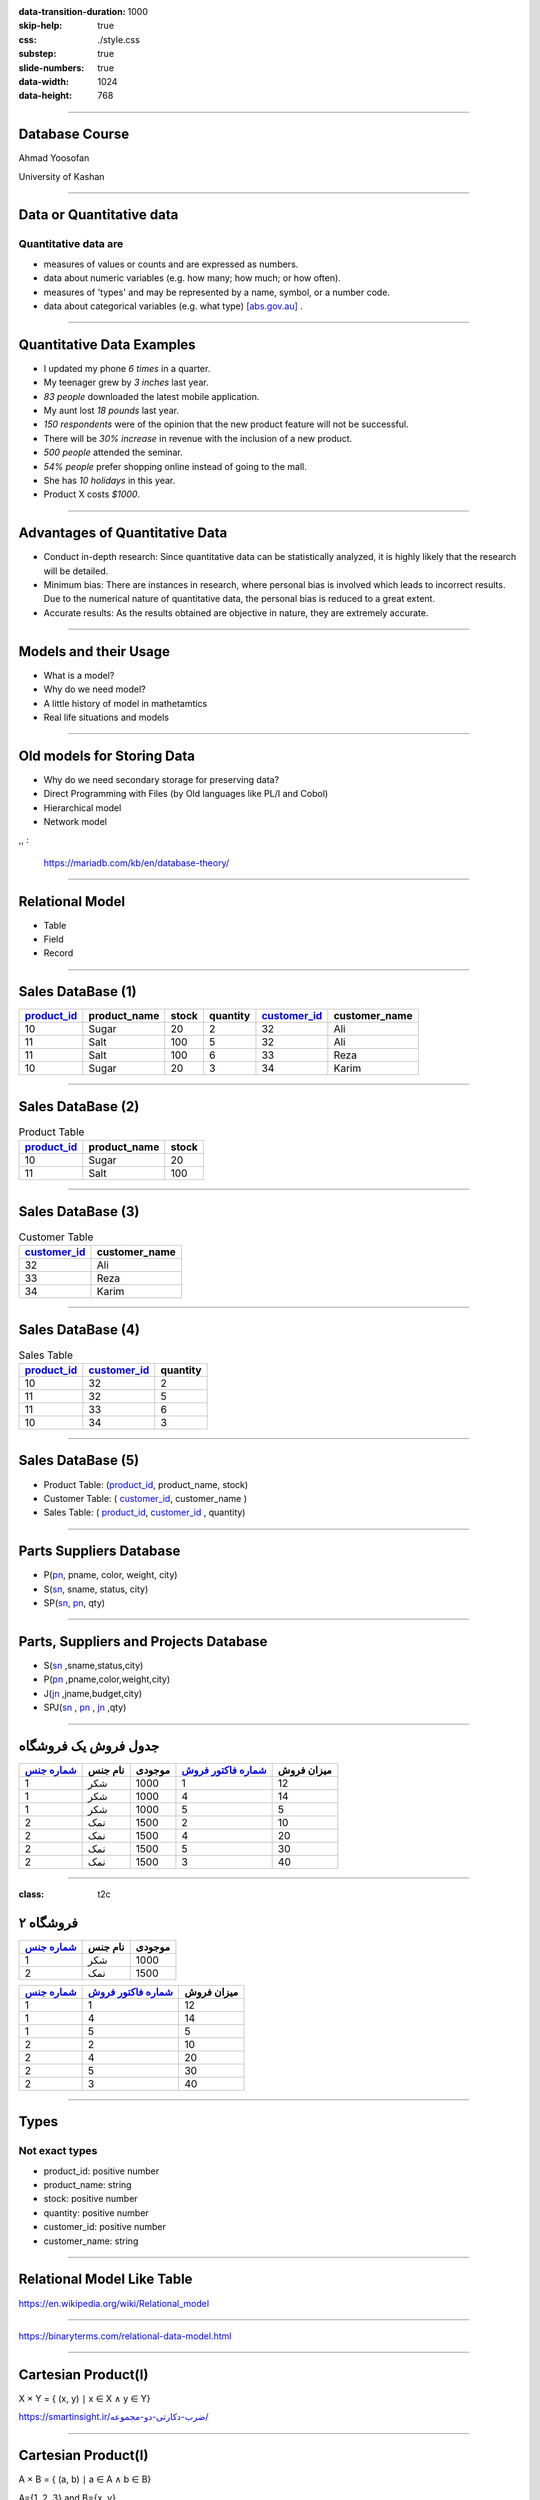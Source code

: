 :data-transition-duration: 1000
:skip-help: true
:css: ./style.css
:substep: true
:slide-numbers: true
:data-width: 1024
:data-height: 768

----

Database Course
==================
Ahmad Yoosofan

University of Kashan

----

Data or Quantitative data
===========================
Quantitative data are
-------------------------

* measures of values or counts and are expressed as numbers.
* data about numeric variables (e.g. how many; how much; or how often).
* measures of 'types' and may be represented by a name, symbol, or a number code.
* data about categorical variables (e.g. what type) [abs.gov.au]_ .

----

Quantitative Data Examples
=============================
*  I updated my phone *6 times* in a quarter.
*  My teenager grew by *3 inches* last year.
*  *83 people* downloaded the latest mobile application.
*  My aunt lost *18 pounds* last year.
*  *150 respondents* were of the opinion that the new product feature will not be successful.
*  There will be *30% increase* in revenue with the inclusion of a new product.
*  *500 people* attended the seminar.
*  *54% people* prefer shopping online instead of going to the mall.
*  She has *10 holidays* in this year.
*  Product X costs *$1000*.

----

Advantages of Quantitative Data
==================================
* Conduct in-depth research: Since quantitative data can be statistically analyzed, it is highly likely that the research will be detailed.
* Minimum bias: There are instances in research, where personal bias is involved which leads to incorrect results. Due to the numerical nature of quantitative data, the personal bias is reduced to a great extent.
* Accurate results: As the results obtained are objective in nature, they are extremely accurate.

----

Models and their Usage
==========================
* What is a model?
* Why do we need model?
* A little history of model in mathetamtics
* Real life situations and models

----

Old models for Storing Data
================================
* Why do we need secondary storage for preserving data?
* Direct Programming with Files (by Old languages like PL/I and Cobol)
* Hierarchical model
* Network model

,, :

  https://mariadb.com/kb/en/database-theory/

----

Relational Model
========================
* Table
* Field
* Record

----

Sales DataBase (1)
===================
..  csv-table::
  :header-rows: 1
  :class: smallerelementwithfullborder

  `product_id`_, product_name, stock, quantity, `customer_id`_, customer_name
  10, Sugar, 20, 2, 32,"Ali"
  11, Salt, 100, 5, 32,"Ali"
  11, Salt, 100, 6, 33,"Reza"
  10, Sugar, 20, 3, 34,"Karim"

----

Sales DataBase (2)
===================
..  csv-table::  Product Table
  :header-rows: 1
  :class: smallerelementwithfullborder

  `product_id`_, product_name, stock
  10, Sugar, 20
  11, Salt, 100

----

Sales DataBase (3)
======================
..  csv-table:: Customer Table
  :header-rows: 1
  :class: smallerelementwithfullborder

  `customer_id`_, customer_name
  32,"Ali"
  33,"Reza"
  34,"Karim"

----

Sales DataBase (4)
===================
..  csv-table:: Sales Table
  :header-rows: 1
  :class: smallerelementwithfullborder

  `product_id`_, `customer_id`_, quantity
  10, 32, 2
  11, 32, 5
  11, 33, 6
  10, 34, 3

----

Sales DataBase (5)
======================
* Product Table:  (`product_id`_, product_name, stock)
* Customer Table: (  `customer_id`_, customer_name )
* Sales Table: ( `product_id`_, `customer_id`_ , quantity)

----

Parts Suppliers Database
===================================
* P(pn_, pname, color, weight, city)
* S(sn_, sname, status, city)
* SP(sn_, pn_, qty)


----

Parts, Suppliers and Projects Database
===============================================
* S(sn_ ,sname,status,city)
* P(pn_ ,pname,color,weight,city)
* J(jn_ ,jname,budget,city)
* SPJ(sn_ , pn_ , jn_ ,qty)

----

جدول فروش یک فروشگاه
===============================

..  csv-table::
  :header: `شماره جنس`_,نام جنس,موجودی,`شماره فاکتور فروش`_,میزان فروش
  :class: smallerelementwithfullborder

  1,شکر,1000,1,12
  1,شکر,1000,4,14
  1,شکر,1000,5,5
  2,نمک,1500,2,10
  2,نمک,1500,4,20
  2,نمک,1500,5,30
  2,نمک,1500,3,40

.. ::

  .. math::

  \begin{matrix}
  1 & 2 & 3\\
  a & b & c
  \end{matrix}

----

:class: t2c

فروشگاه ۲
===============================
..  csv-table::
  :header: `شماره جنس`_,نام جنس,موجودی
  :class: smallerelementwithfullborder

  1,شکر,1000
  2,نمک,1500




..  csv-table::
  :header: `شماره جنس`_,`شماره فاکتور فروش`_,میزان فروش
  :class: smallerelementwithfullborder

  1,1,12
  1,4,14
  1,5,5
  2,2,10
  2,4,20
  2,5,30
  2,3,40


----

Types
===========
Not exact types
--------------------
* product_id: positive number
* product_name: string
* stock: positive number
* quantity: positive number
* customer_id: positive number
* customer_name: string

----

Relational Model Like Table
===============================

.. image:: img/relational_model/Relational_model_concepts.png
    :align: center

https://en.wikipedia.org/wiki/Relational_model

----

.. image:: img/relational_model/Student-Relational-Model-diagram.jpg
    :align: center

.. ::

  * Type or Domain Name
  * Label Name

https://binaryterms.com/relational-data-model.html

----

Cartesian Product(I)
======================
X × Y = { (x, y) ∣ x ∈ X ∧ y ∈ Y}

.. image:: img/relational_model/CartesianProduct.jpg
    :align: center
    :width: 400px
    :height: 260px

`https://smartinsight.ir/ضرب-دکارتی-دو-مجموعه/ <https://smartinsight.ir/ضرب-دکارتی-دو-مجموعه/>`_

.. :

  https://www.sciencedirect.com/topics/computer-science/cartesian-product#:~:text=In%20mathematics%2C%20the%20Cartesian%20Product,%2C%20(2%2C%205)%7D.
  https://en.wikipedia.org/wiki/Cartesian_product


----


Cartesian Product(I)
======================

.. :

    .. math::

      A \times B = \left\{ {\left( {a,b} \right) \mid a \in A \text{ and } b \in B} \right\}.

A × B = { (a, b) ∣ a ∈ A ∧ b ∈ B}

A={1, 2, 3} and B={x, y}

.. image:: img/relational_model/cartesianproduct1.svg
    :align: center
    :width: 300px
    :height: 200px

A × B = {(1, x), (1, y), (2, x), (2, y), (3, x), (3, y)}

B × A = {(x, 1), (x, 2), (x, 3), (y, 1), (y, 2), (y, 3)

A × B ≠ B × A

https://math24.net/cartesian-product-sets.html

.. :

  https://www.math-only-math.com/Cartesian-Product-of-Two-Sets.html
  https://www.britannica.com/science/set-theory/Equivalent-sets
  https://math.libretexts.org/Bookshelves/Combinatorics_and_Discrete_Mathematics/A_Spiral_Workbook_for_Discrete_Mathematics_(Kwong)/04%3A_Sets/4.04%3A_Cartesian_Products
  https://math.libretexts.org/Bookshelves/Mathematical_Logic_and_Proof/Book%3A_Mathematical_Reasoning__Writing_and_Proof_(Sundstrom)/5%3A_Set_Theory/5.4%3A_Cartesian_Products

----

Set of Tuples (1)
===================

.. code:: python

  {
    ( a11, a12, a13, ... , a1n ) , # Tuple 1
    ( a21, a22, a23, ... , a2n ) , # Tuple 2
           ....
    ( am1, am2, am3, ... , amn )   # Tuple m
  }

* Domain of ({a11, a21, `...` , am1}) = S1
* Domain of ({a12, a22, `...` , am2}) = S2
* `...`
* Domain of ({a1n, a2n, `...` , amn}) = Sn

R1 ⊆ S1 * S2 * `...` * Sn

* {a11, a21, `...` , am1} ⊆ S1
* {a12, a22, `...` , am2} ⊆ S2
* `...`  ⊆ Si
* {a1n, a2n, `...` , amn} ⊆ Sn

.. :

  https://www.toppr.com/guides/+maths/relations-and-functions/cartesian-product-sets/
  https://en.wikipedia.org/wiki/Cartesian_product

----

Set of Tuples (2)
===================

.. code:: python

  {
    { a11 : Label_1 , a12 : Label_2 , a13 : Label_3 , ... , a1n : Label_n } , # Tuple 1
    { a21 : Label_1 , a22 : Label_2 , a23 : Label_3 , ... , a2n : Label_n } , # Tuple 2
           ....
    { am1 : Label_1 , am2 : Label_2 , am3 : Label_3 , ... , amn : Label_n } , # Tuple m
  }

----

Set of Tuples (3)
===================
.. code:: python

  {
    { a21 : Label_1 , a22 : Label_2 , a23 : Label_3 , ... , a2n : Label_n } , # Tuple 2
    { a11 : Label_1 , a12 : Label_2 , a13 : Label_3 , ... , a1n : Label_n } , # Tuple 1
           ....
    { am1n : Label_1 , am2n : Label_2 , am3n : Label_3 , ... , amn : Label_n } , # Tuple m
  }

----

Set of Tuples (4)
===================
.. code:: python

  {
    { a21 : Label_1 , a22 : Label_2 , a23 : Label_3 , ... , a2n : Label_n } , # Tuple 2
    { a12 : Label_2 , a13 : Label_3 , a11 : Label_1 ,  ... , a1n : Label_n } , # Tuple 1
           ....
    { am1 : Label_1 , am2 : Label_2 , am3 : Label_3 , ... , amn : Label_n } , # Tuple m
  }

----

Relational Algebra
=========================
http://yoosofan.github.io/webrel/index.html

http://yoosofan.github.io/webrel/help/help.html

* Schema
* Table Schema
* Database Schema

----

.. code:: sql

  p;
  ------

  s minus s ;

  ------

  RELATION {
    TUPLE{
      PN PN("s4"), SNAME SNAME("Clark"),
      STATUS STATUS(20), CITY CITY("London")
    }
  };

  ------

  p
  minus
  RELATION {
    TUPLE{
      PN("p1"), PNAME("Nut"),
      COLOR("Red"), WEIGHT(12), CITY("London")
    }
  };


----

.. code:: sql

  p
  union
  RELATION {
    TUPLE{
      PN("p7"), PNAME("Bult2"),
      COLOR("White"), WEIGHT(15), CITY("Kashan")
    },
    TUPLE{
      PN("p8"), PNAME("Clark"),
      COLOR("Red"), WEIGHT(20), CITY("London")
    }
  };

----

.. code:: sql

  RELATION {
    TUPLE{
      SN SN("s7"), SNAME SNAME("Clark"),
      STATUS STATUS(20), CITY CITY("London")
    },

    TUPLE{
      SN SN ("s8"), SNAME SNAME("John"),
      STATUS STATUS(25), CITY CITY("Shiraz")
    }
  };

  ------

  RELATION {
    TUPLE{
      SN("s4"), SNAME("Clark"),
      STATUS(20), CITY("London")
    },
    TUPLE{
      SN("s4"), SNAME("Clark"),
      STATUS(20), CITY("London")
    }
  };

----

.. code:: sql

  RELATION {
    TUPLE{SN SN("s4"), SNAME SNAME("Clark"), STATUS STATUS(20), CITY CITY("London")},
    TUPLE{SN SN ("s5"), SNAME SNAME("Adam"), STATUS STATUS(40), CITY CITY("London")}
    }
  union
  RELATION {
      TUPLE{SN SN("s6"), SNAME SNAME("Clark"), STATUS STATUS(20), CITY CITY("London")},
      TUPLE{SN SN ("s7"), SNAME SNAME("Adam"), STATUS STATUS(40), CITY CITY("London")
      }
  };

----

Assignment
==============
.. code:: sql

  a := s
      union
        RELATION{
          TUPLE{SN("s16"), SNAME("Clark"), STATUS(20), CITY("London")},
          TUPLE{SN("s17"), SNAME("Adam"), STATUS(40), CITY("London")}
        };

.. csv-table:
  :header-rows: 1
  :class: substep  smallerelementwithfullborder

  SN,SNAME,STATUS,CITY
  S1,Smith,20,London
  S2,Jones,10,Paris
  S3,Blake,30,Paris
  S4,Clark,20,London
  S5,Adams,30,Athens

.. csv-table::
  :header-rows: 1
  :class: substep  smallerelementwithfullborder

  SN,SNAME,STATUS,CITY
  S1,Smith,20,London
  S2,Jones,10,Paris
  S3,Blake,30,Paris
  S4,Clark,20,London
  S5,Adams,30,Athens
  s16,Clark,20,London
  s17,Adam,40,London

----

:class: t2c

Projection
================
.. code:: sql

  s{city};

.. code:: sql

  a minus s ;

.. csv-table::
  :header-rows: 1
  :class: smallerelementwithfullborder

  CITY
  London
  Paris
  Athens

.. csv-table::
  :header-rows: 1
  :class: smallerelementwithfullborder

  SN,SNAME,STATUS,CITY
  s16,Clark,20,London
  s17,Adam,40,London

.. code:: sql

  p{city} minus s{city};

.. code:: sql

  p{city, pname};

.. csv-table::
  :header-rows: 1
  :class: smallerelementwithfullborder

  CITY
  Oslo

.. csv-table::
  :header-rows: 1
  :class: smallerelementwithfullborder

  CITY,PNAME
  London,Nut
  Paris,Bolt
  Oslo,Screw
  london,Screw
  Paris,Cam
  London,Cog

----

:class: t2c

.. class:: rtl-h1

    شهرهایی را بیابید که هم عرضه کننده و هم قطعه در آنها هست.

.. container:: substep

    .. code:: sql
        :class: substep

        s{city} minus (s{city} minus p{city});

    .. code:: sql
        :class: substep

        p{city} minus (p{city} minus s{city});

    .. code:: sql
        :class: substep

        s{city} intersect p{city};

.. csv-table::
  :header-rows: 1
  :class: smallerelementwithfullborder substep

  CITY
  London
  Paris

----

.. class:: rtl-h1

    شهرهای عرضه کنندگانی را بیابید که در آن شهرها قطعه‌ای نیست.

.. code:: sql
    :class: substep

    s{city} minus p{city};

.. csv-table::
  :header-rows: 1
  :class: substep smallerelementwithfullborder

  CITY
  Athens

----

.. class:: rtl-h1

    شهرهایی را بیابید که یا عرضه کننده یا قطعه یا هر دو در آنهاست.

.. code:: sql
    :class: substep

    s{city} union p{city};

----

.. class:: rtl-h1

شهرهایی را بیابید که یا عرضه کننده یا قطعه در آنها باشد ولی هم قطعه و هم عرضه کننده در آن شهرها نباشد

.. code:: sql
    :class: substep

    (s{city} union p{city}) minus (s{city} intersect p{city});

.. code:: sql
    :class: substep

    (s{city} minus p{city}) union (p{city} minus s{city});


.. csv-table::
  :header-rows: 1
  :class: smallerelementwithfullborder substep

  CITY
  Athens
  Oslo


----

Condition
================
.. code:: sql

  p where city = "Paris";

.. csv-table::
  :header-rows: 1
  :class: smallerelementwithfullborder substep

  PN,PNAME,COLOR,WEIGHT,CITY
  P2,Bolt,Green,17,Paris
  P5,Cam,Blue,12,Paris

----

.. class:: rtl-h1

    نام عرضه کنندگان با وضعیت بیشتر از ۴۰ را بیابید.

.. code:: sql
    :class: substep

    s where status > 40;

.. code:: sql
    :class: substep

    (s where status > 40){sname};

----

.. class:: rtl-h1

    نام عرضه کنندگانی را بیابید که وضعیت آنها(status) بیشتر از ۲۵ است.

.. code:: sql
    :class: substep

    (s where status > 25){sname};


.. class:: substep

    Where

.. csv-table::
  :header-rows: 1
  :class: smallerelementwithfullborder substep

  SN,SNAME,STATUS,CITY
  S3,Blake,30,Paris
  S5,Adams,30,Athens

.. class:: substep

    Project

.. csv-table::
  :header-rows: 1
  :class: smallerelementwithfullborder substep

  SNAME
  Blake
  Adams

----

:data-rotate: 90

Get part names of P2
============================
.. class:: rtl-h1

    نام قطعهٔ با شمارهٔ P2 را بیابید.

.. code:: sql
    :class: substep

    (P where pn = "P2") {pname};

----

.. class:: rtl-h1

    نام شهرهایی را بیابید که یا قطعه‌ای با وزن بیشتر از 13 در آنها هست یا عرضه‌کننده‌ای با وضعیت بیشتر از ۳۴ در آنها هست.

.. code:: sql
    :class: substep

    (p where weight > 13){city} union (s where status > 34){city};

.. csv-table::
  :header-rows: 1
  :class: smallerelementwithfullborder substep

  CITY
  Paris
  Oslo
  london

----

.. class:: rtl-h1

    نام شهرهایی را بیابید که یا قطعه‌ای با وزن بیشتر از ۲۴ در آنها هست یا عرضه‌کننده‌ای با وضعیت بیشتر از ۲۱ در آنها هست.

.. code:: sql
    :class: substep

    (p where weight > 24){city} union (s where status > 21){city};

.. csv-table::
  :header-rows: 1
  :class: smallerelementwithfullborder substep


  CITY
  Paris
  Athens


----

.. class:: rtl-h1

زوج شمارهٔ عرضه‌کنندگان و شمارهٔ قطعاتی را بیابید که آن عرضه کنندگان آن قطعات را عرضه کرده باشند.


- .. code:: sql
      :class: substep

      sp{sn , pn};


----

:class: t2c

Times
===========
.. code:: sql

  p{city} times s{status};

  p{pname, weight} times s{sname} ;

  p{pn} times s{sn} ;

  p{city} times s{city} -- wrong

  p{pn, pname, color}
  times
  s{sn, sname, status};


.. csv-table::
  :header-rows: 1
  :class: smallerelementwithfullborder substep

    CITY,STATUS
    London,20
    London,10
    London,30
    Paris,20
    Paris,10
    Paris,30
    Oslo,20
    Oslo,10
    Oslo,30

----

.. class:: rtl-h1

زوج شمارهٔ عرضه‌کنندگان و قطعاتی را بیابید که آن عرضه کنندگان آن قطعات را عرضه نکرده باشند.

  .. list-table::
      :class: substep

      * - .. csv-table::
            :header-rows: 1
            :class: smallerelementwithfullborder

            PN,SN
            P1,S3
            P1,S4
            P1,S5
            P2,S5
            P3,S2
            P3,S3


        - ``.``

        - .. csv-table::
            :header-rows: 1
            :class: smallerelementwithfullborder

            PN,SN
            P3,S4
            P3,S5
            P4,S2
            P4,S3
            P4,S5
            P5,S2

        - ``.``

        - .. csv-table::
            :header-rows: 1
            :class: smallerelementwithfullborder

            PN,SN
            P5,S3
            P5,S5
            P6,S2
            P6,S3
            P6,S4
            P6,S5

        - ``.``

        - .. code:: sql
              :class: substep

              (p{pn} times s{sn})
              minus
              sp{sn,pn};


----

Rename
===========
.. class:: rtl-h1

  تغییر نام

.. code::
    :class: substep

    S rename SN as SN1;


.. csv-table::
  :header-rows: 1
  :class: substep  smallerelementwithfullborder

    SN1,SNAME,STATUS,CITY
    S1,Smith,20,London
    S2,Jones,10,Paris
    S3,Blake,30,Paris
    S4,Clark,20,London
    S5,Adams,30,Athens

----

:class: t2c

.. class:: rtl-h1

قطعه‌های عرضه شده را بیابید

.. container:: code1

    .. code:: sql
        :class: substep

        p times sp;
        -- wrong

    .. code:: sql
        :class: substep

        p
        times
        (sp rename pn as sppn)
        -- need another step

    .. code:: sql
        :class: substep

        (
          p
          times
          (sp rename pn as sppn)

        ) where pn = sppn;


    .. code:: sql
        :class: substep

        (
          (
            p
            times
            (sp rename pn as sppn)
          ) where pn = sppn
        ) {pn, pname, weight, color, city};

.. csv-table::
  :header-rows: 1
  :class: substep  smallerelementwithfullborder

  "COLOR","PNAME","PN","WEIGHT","CITY"
  "Red","Nut","P1",12,"London"
  "Green","Bolt","P2",17,"Paris"
  "Blue","Screw","P3",17,"Oslo"
  "Red","Screw","P4",14,"london"
  "Blue","Cam","P5",12,"Paris"
  "Red","Cog","P6",19,"London"

----

:class: t2c

.. class:: rtl-h1

نام قطعه‌های عرضه شده را بیابید

.. container::

    .. code:: sql
        :class: substep

         p
         times
         (sp rename pn as sppn)


    .. code:: sql
        :class: substep

        (
          p
          times
          (sp rename pn as sppn)
         ) where pn = sppn

    .. code:: sql
        :class: substep

        (
          (
            p
            times
            (sp rename pn as sppn)
          ) where pn = sppn
        ) {pname}


.. csv-table::
  :header-rows: 1
  :class: substep  smallerelementwithfullborder

    PNAME
    Nut
    Bolt
    Screw
    Cam
    Cog


----

:class: t2c

.. class:: rtl-h1

    زوج شهرهای عرضه‌کنندگان و شهرهای قطعات را بیابید.

.. container::

  .. code:: sql
      :class: substep

        s times  p;

  .. code:: sql
      :class: substep

        s{city} times  p{city};

  .. code:: sql
      :class: substep

        ( s rename city as scity ){scity}
        times
        p{city};

.. csv-table::
  :header-rows: 1
  :class: substep  smallerelementwithfullborder

    scity,CITY
    London,London
    London,Paris
    London,Oslo
    Paris,London
    Paris,Paris
    Paris,Oslo
    Athens,London
    Athens,Paris
    Athens,Oslo

----

:class: t2c

.. class:: rtl-h1

    زوج شهرهای عرضه‌کنندگان و شهرهای قطعات غیرهمشهری را بیابید.

.. container::

  .. code:: sql
      :class: substep

        ( s rename city as scity ){scity}
        times
        p{city};

  .. code:: sql
      :class: substep

        (
          ( s rename city as scity ){scity}
          times
          p{city}
        ) where scity <> city;

.. csv-table::
  :header-rows: 1
  :class: substep  smallerelementwithfullborder

    scity, city
    London,Paris
    London,Oslo
    Paris,London
    Paris,Oslo
    Athens,London
    Athens,Paris
    Athens,Oslo

----

:class: t2c

.. class:: rtl-h1

  زوج نام عرضه‌کنندگان و نام قطعاتی را بیابید که آن عرضه کننده آن قطعه را عرضه نکرده باشد (I)

.. code:: sql
  :class: substep

  (p{pn} times s{sn})
  minus
  sp{sn,pn};

.. code:: sql
  :class: substep

  ( (p{pn} times s{sn})  minus  sp{sn,pn} )
  times
  (s{sn, sname} rename sn as ssn)

  ;

.. code:: sql
  :class: substep

  ( (p{pn} times s{sn})  minus  sp{sn,pn} )
  times
  (s{sn, sname} rename sn as ssn)
  times
  (p{pn, pname} rename pn as ppn)
  ;

.. code:: sql
  :class: substep

  (
    (
      ( (p{pn} times s{sn})  minus  sp{sn,pn} )
      times
      (s{sn, sname} rename sn as ssn)
    ) where sn = ssn
  )
  times
  (p{pn, pname} rename pn as ppn)
  ;

----

:class: t2c

.. class:: rtl-h1

  زوج نام عرضه‌کنندگان و نام قطعاتی را بیابید که آن عرضه کننده آن قطعه را عرضه نکرده باشد (II)

.. code:: sql
  :class: substep

  (
    (
      (
        ( (p{pn} times s{sn})  minus  sp{sn,pn} )
        times
        (s{sn, sname} rename sn as ssn)
      ) where sn = ssn
    )
    times
      (p{pn, pname} rename pn as ppn)
  ) where pn = ppn
  ;

.. code:: sql
  :class: substep

  (
    (
      ( (p{pn} times s{sn})  minus  sp{sn,pn} )
      times
      (s{sn, sname} rename sn as ssn)
      times
      (p{pn, pname} rename pn as ppn)
    ) where pn = ppn and sn = ssn
  )
  {sname, pname}
  ;

----

.. class:: rtl-h1

  زوج نام عرضه‌کنندگان و نام قطعاتی را بیابید که آن عرضه کننده آن قطعه را عرضه نکرده باشد(III)

.. code:: sql
  :number-lines:

  (
    (
      ( (p{pn} times s{sn})  minus  sp{sn,pn} )
      times
      (s{sn, sname} rename sn as ssn)
      times
      (p{pn, pname} rename pn as ppn)
    ) where pn = ppn and sn = ssn
  )
  {sname, pname}
  ;


.. code:: sql
  :number-lines:

  A := p{pn, pname} times s{sn, sname};
  B := (sp{sn, pn} times (s{sn, sname} rename sn as ssn1) where sn = ssn1;
  C := (B times (p{pn, pname} rename pn as pn1) where pn = pn1;
  A minus (C{sn, sname, pn, pname})

----

:class: t2c

.. class:: rtl-h1

  زوج نام عرضه‌کنندگان و نام قطعاتی را بیابید که آن عرضه کننده آن قطعه را عرضه نکرده باشد (IV)


.. code:: sql
  :number-lines:

  A := p{pn, pname} times s{sn, sname};
  B := (
          sp{sn, pn}
          times
          (
            s{sn, sname} rename sn as ssn1
          ) where sn = ssn1
        )
      ;
  C := (
          B
          times
          (
            p{pn, pname} rename pn as pn1
          ) where pn = pn1
        );
  A minus (C{sn, sname, pn, pname})

----

:class: t2c

.. :

  Get supplier names who supply any part
  ====================================================

.. class:: rtl-h1

نام عرضه کنندگانی را بیابید که قطعه‌ای عرضه کرده باشند.

.. container::

  .. code:: sql
      :class: substep

      s times sp

  .. code:: sql
      :class: substep

      (s rename sn as sn1) times sp

  .. code:: sql
      :class: substep

      ((s rename sn as sn1) times sp) where sn1=sn;

  .. code:: sql
      :class: substep

      (((s rename sn as sn1) times sp) where sn1=sn){sname};

.. csv-table::
  :header-rows: 1
  :class: substep  smallerelementwithfullborder

    sname
    Smith
    Jones
    Blake
    Clark

.. :

    ----

    :class: t2c

    .. class:: rtl-h1

    زوج شهر عرضه‌کننده و شهر قطعه‌هایی را بیابید که  آن عرضه‌کنندگان آن قطعات را عرضه کرده باشند.

    .. code:: sql

      (
        (
          (s rename city as scity)
          times
          (sp  rename sn as  spsn)
        ) where  sn = spsn
      )


----

:class: t2c

.. class:: rtl-h1

  نام عرضه کنندگانی را بیابید که عرضه‌ای(qty) بیشتر از ۳۰۰ داشته باشند.

.. code:: sql
  :class: substep

  s
  times
  sp

.. code:: sql
  :class: substep

      (s rename sn as sn1)
      times
      sp

.. code:: sql
  :class: substep

  (s rename sn as sn1)
  times
  (sp where qty > 300)

.. code:: sql
  :class: substep

  (
    (s rename sn as sn1)
    times
    (sp where qty > 300)
  ) where sn1 = sn

.. code:: sql
  :class: substep

  (
    (
      (s rename sn as sn1)
      times
      (sp where qty > 300)
    ) where sn1 = sn
  ) {sname};

.. code:: sql
  :class: substep

  (
    (
      (s rename sn as sn1)
      times
      sp
    ) where sn1 = sn and qty > 300
  ) {sname};

----

:class: t2c

.. :

    Get supplier names for suppliers that supply part P4
    ==============================================================


.. class:: rtl-h1

  نام عرضه کنندگانی را بیابید که قطعهٔ P4 را عرضه کرده باشد

.. code:: sql
    :class: substep

    (
      (
        (S rename sn as sn1)
        times
        (sp where pn = "P4")
      ) where sn1=sn
    ){sname};


.. csv-table::
  :header-rows: 1
  :class: substep  smallerelementwithfullborder

    sname
    Smith
    Clark

----

:class: t2c

.. :

    Get supplier city for suppliers that supply Red parts(I)
    ==========================================================

.. class:: rtl-h1

  شهر عرضه کنندگانی را بیابید که قطعهٔ قرمزی را عرضه کرده باشند(I).

.. class:: rtl-h1 substep

  شهر عرضه‌کنندگانی را بیابید که دست کم یک عرضه‌کننده در آن شهر دست‌کم یک قطعهٔ قرمز را عرضه کرده باشد

.. code:: sql
  :class: substep

  (s rename sn as sn1)
  times
  sp

.. code:: sql
  :class: substep

  (
    (s rename sn as sn1)
    times
    sp
  ) where sn1 = sn

.. code:: sql
  :class: substep

  (
    (
      (s rename sn as sn1)
      times
      sp
    ) where sn1 = sn
  )
  times
  (p rename pn as pn1)

.. code:: sql
  :class: substep

  (
    (
      (s rename sn as sn1)
      times
      sp
    ) where sn1 = sn
  )
  times
  ( (p rename pn as pn1) where color = "Red")

----

:class: t2c

.. :

  Get supplier city for suppliers who supply Red parts(II)
  ==========================================================

.. class:: rtl-h1

شهر عرضه کنندگانی را بیابید که قطعهٔ قرمزی را عرضه کرده باشند(II).

.. code:: sql
  :class: substep
  :number-lines:

  (
    (
      (s rename sn as sn1)
      times
      sp
    ) where sn1 = sn
  )
  times
  (
    (
      (p rename pn as pn1)
      where color = "Red"
    ){pn1}
  )

.. code:: sql
  :class: substep
  :number-lines:

  (
    (
      (
        (
          (s rename sn as sn1)
          times
          sp
        ) where sn1 = sn
      )
      times
      (
        (
          (p rename pn as pn1)
          where color = "Red"
        ){pn1}
      ) where pn1 = pn
    )
  ){city}
  ;


.. :

  ( ( s rename sn as sn1) rename city as city1)

----

:class: t2c

.. :

  Get supplier city for suppliers who supply Red parts(III)
  ==========================================================

.. class:: rtl-h1

    شهر عرضه کنندگانی را بیابید که قطعهٔ قرمزی را عرضه کرده باشند(III).

.. code:: sql
    :class: substep

    (
      (
        (
          (
            (
              (s rename sn as sn1)
              times
              sp
            ) where sn1=sn
          ){pn, city}
        )
        times
        (
          (
            (
              (p where color = "Red")
            ){pn}
        )
          ) rename pn as pn1
      ) where pn1=pn
    ){city};


.. csv-table::
  :header-rows: 1
  :class: substep  smallerelementwithfullborder

    CITY
    London
    Paris

----

:class: t2c

.. class:: rtl-h1

  شهر عرضه کنندگانی را بیابید که قطعهٔ قرمزی با وزن بیشتر از ۱۳ را عرضه کرده باشند.

.. code:: sql
  :class: substep
  :number-lines:

  (
    (
      (
        (
          (
            (s rename sn as sn1)
            times
            sp
          ) where sn=sn1
        ){pn, city}
      )
      times
      (
        (
          (
            (p where color = "Red")
            where weight > 13
          ){pn}
        ) rename pn as pn1
      )
    ) where pn1=pn
  ){city};

.. code:: sql
  :class: substep
  :number-lines:

  (
    (
      (
        (
          (s rename sn as sn1)
          times
          (sp rename pn as pn1)
        ) where sn1=sn
      ){pn1, city}
      times
      (
        (
          (p where color = "Red")
          where weight > 13
        ){pn}
      )
    ) where pn1=pn
  ){city};

----

.. class:: rtl-h1

    شهر عرضه کنندگانی را بیابید که در شهر آنها قطعه‌ای نیز وجود داشته باشد.

.. code:: sql
    :class: substep

    s{city} intersect p{city};

----

:class: t2c

.. class:: rtl-h1

    نام عرضه کنندگانی را بیابید که در شهر آنها قطعه‌ای وجود ندارد.

.. code:: sql
  :class: substep

  s{city} minus p{city};

.. code:: sql
  :class: substep

  (s{city} minus p{city})
  times
  (s rename city as scity)

.. code:: sql
  :class: substep

  (
    (s{city} minus p{city})
    times
    (s rename city as scity)
  ) where city = scity

.. code:: sql
  :class: substep
  :number-lines:

  (
   (
      (s{city} minus p{city})
      times
      (s rename city as scity)
    ) where city = scity
  ){sname};

.. csv-table::
  :header-rows: 1
  :class: substep  smallerelementwithfullborder

  SNAME
  Adams


----

:class: t2c

.. class:: rtl-h1

    نام قطعه‌های عرضه شده را بیابید.

.. code:: sql
    :class: substep
    :number-lines:

    (
      (
        p{pn, pname}
        times
        (sp rename pn as pn1)
      ) where pn1 = pn
    ) {pname};

.. csv-table::
  :header-rows: 1
  :class: substep  smallerelementwithfullborder

    PNAME
    Nut
    Bolt
    Screw
    Cam
    Cog


----

:class: t2c

.. class:: rtl-h1

    شهر قطعه‌های عرضه شده با وزن بیشتر از ۱۵ را بیابید.

.. code:: sql
    :class: substep
    :number-lines:

    (
      (
        (p where weight > 15)
        times
        (sp rename pn as pn1)
      ) where pn1 = pn
    ){city};


.. csv-table::
  :header-rows: 1
  :class: substep  smallerelementwithfullborder


   CITY
   Paris
   Oslo
   London


----

:class: t2c

.. class:: rtl-h1

    نام عرضه کنندگانی را بیابید که قطعه‌ای از شهر پاریس عرضه کرده باشند.

.. code:: sql
    :class: substep

    (
      (
        (
          (
            (
              s{sn, sname}
              times
              (sp rename sn as sn1)
            ) where sn1 = sn
          )
          times
          (p rename pn as pn1)
        ) where pn1 = pn
      ) where city = "Paris"
    ){sname} ;

.. csv-table::
  :header-rows: 1
  :class: substep  smallerelementwithfullborder

   SNAME
   Smith
   Jones
   Blake
   Clark

----

:class: t2c

.. class:: rtl-h1

  نام عرضه‌کنندگانی را بیابید که هیچ قطعه‌ای عرضه نکرده‌اند.

.. code:: sql
  :class: substep

  s{sn}  minus  sp{sn} ;

.. code:: sql
  :class: substep

  ( s{sn}  minus  sp{sn} )
  times s ; -- wrong

.. code:: sql
  :class: substep

  ( s{sn}  minus  sp{sn} )
  times
  (s rename sn as ssn) ;

.. code:: sql
  :class: substep

  (
    ( s{sn}  minus  sp{sn} )
    times
    (s rename sn as ssn)
  ) where sn = ssn;


.. code:: sql
  :class: substep

  (
    (
      (s{sn}  minus  sp{sn})
      times
      (s rename sn as ssn)
    ) where sn = ssn
  ){sname}
  ;

.. code:: sql
  :class: substep

  s{sname} minus
  (
    (
      s times
      (sp rename sn as sn1)
    ) where sn = sn1
  ){sname}

----

:class: t2c

Join پیوند
====================
.. code:: sql

  ( p times (sp rename pn as sppn) ) where sppn = pn

.. code:: sql

  (
    p
    times
    (sp rename pn as sppn)
  ) where sppn = pn


.. code:: sql
  :class: substep

  p join sp

.. class:: substep

* Join does not have order
* It will apply equals for each shared attributes
* It will apply times for two relations without shared attribute

----

:class: t2c

.. class:: rtl-h1

    نام قطعه‌های عرضه شده را بیابید.

.. code:: sql

    (
      (
        p
        times
        (sp rename pn as sppn)
      ) where sppn = pn
    ){pname};


.. code:: sql

    (p join sp){pname}

----

:class: t2c

.. class:: rtl-h1

    نام قطعه‌های قرمز عرضه شده را بیابید.

.. code:: sql

    (
      (
        (p where color="Red")
        times
        (sp rename pn as sppn)
      ) where sppn = pn
    ){pname};


.. code:: sql

    (
      (p where color = "Red")
      join
      sp
    ){pname}


----

:class: t2c

.. class:: rtl-h1

    شهر قطعه‌های عرضه شده با وزن بیشتر از ۱۵ را بیابید.

.. code:: sql
    :class: substep

    (
      (p where weight > 15)
      join
      sp
    ){city};


.. csv-table::
  :header-rows: 1
  :class: substep  smallerelementwithfullborder


   CITY
   Paris
   Oslo
   London


----

:class: t2c

.. class:: rtl-h1

    نام عرضه کنندگانی را بیابید که در شهر آنها قطعه‌ای وجود ندارد.

.. code:: sql
  :class: substep

  s{city} minus p{city};

.. code:: sql
  :class: substep

  (s{city} minus p{city})
  join
  s

.. code:: sql
  :class: substep

  (
    (s{city} minus p{city})
    join
    s
  ){sname};

.. code:: sql
  :class: substep

  s{sname}
  minus
  ((s join p){sname});


.. csv-table::
  :header-rows: 1
  :class: substep  smallerelementwithfullborder

  SNAME
  Adams


----

:class: t2c


.. class:: rtl-h1

    نام عرضه کنندگانی را بیابید که قطعه‌ای را از شهر پاریس عرضه کرده باشند.

.. class:: rtl-h2

    نام عرضه کنندگانی را بیابید که دست‌کم یکی از قطعه‌هایی که عرضه کرده‌اند در شهر پاریس باشد.

.. container::

  .. code:: sql
      :class: substep

      ( (s{sn, sname} join sp) join p) where city = "Paris"){sname} ;

  .. code:: sql
      :class: substep

      (
        (
          (s{sn, sname} join sp)
          join
          p
        ) where city = "Paris"
      ){sname} ;

.. csv-table::
  :header-rows: 1
  :class: substep  smallerelementwithfullborder

    SNAME
    Smith
    Jones
    Blake
    Clark

.. code:: sql
    :class: substep

    (            --- راه حل نادرست
      (
       (s join sp)
       join p
      ) where city = "Paris"
    ){sname} ;

.. code:: sql
    :class: substep

      (  -- راه حل درست
      ( (s join sp){pn, sname}
       join p
      ) where city = "Paris"
    ){sname} ;


.. code:: sql
    :class: substep

      (    -- راه حل نادرست
       (p{city} where city='Paris') join s
    ){sname} ;

----

:class: t2c

.. class:: rtl-h1

    نام عرضه کنندگانی را بیابید که قطعه‌ای را در شهر خودشان عرضه کرده باشند.

.. code:: sql
  :class: substep

  (
    (s join sp) join p
  ){sname} ;

.. csv-table::
  :header-rows: 1
  :class: substep  smallerelementwithfullborder

  SNAME
  Smith
  Jones
  Blake
  Clark

.. code:: sql
  :class: substep

  --      نادرست۱
  (
    (s join sp)
    join
    (p{city})
  ){sname} ;

.. code:: sql
  :class: substep

  --      نادرست۲
  (
    (s join sp)
    join
    p{city}
  ){sname} ;

.. code:: sql
  :class: substep

  --      نادرست۳
  (s join sp join p{city}){sname} ;

.. code:: sql
  :class: substep

  --      نادرست۴

  ((s join sp{sn})join p){sname};

.. code:: sql
  :class: substep

  --      نادرست۵
  ((sp join s){sn, sname} join p){sname};

.. code:: sql
  :class: substep

  --      نادرست۶
  ((sp join s){sn, sname, city) join p){sname};

.. code:: sql
  :class: substep

  --      نادرست۷
  (((s join sp ){city}) join p){sname};

----


:class: t2c

.. class:: rtl-h1

    نام قطعاتی را بیابید که وزن‌شان بیشتر از ۱۰ است و عرضه‌کننده‌ای در شهر پاریس با وضعیت بیشتر از ۲۰ آنها را عرضه کرده باشد.

.. code:: sql
    :class: substep

    ( p where weight > 10 ){pn, pname}

.. code:: sql
    :class: substep

    (s where status > 20) where city = "Paris"

.. code:: sql
    :class: substep

    ( p where weight > 10 ){pn, pname}
    join
    sp

.. code:: sql
    :class: substep

    (
      (
        ( p where weight > 10 ){pn, pname}
        join
        sp
      )
      join
      (
        (s where status > 20) where city = "Paris"
      )
    ){pname} ;


.. csv-table::
  :header-rows: 1
  :class: substep  smallerelementwithfullborder

   PNAME
   Bolt

----

Keys
=====
Super Keys
ابر کلیدها

.. class:: substep

  * P(pn_, pname, color, weight, city)

    * {pn}, {pn, pname}, {pn, color}, {pn, pname, weight}
    * {pn, city, color} {pn, pname, color, weight, city}
    * نادرست‌ها
        * {city}
        * {city, weight}
        * {pname, city, weight}
        * {pname, color}
    * هیچ دو قطعه‌ای در یک شهر نام یکسانی ندارند.
        * {pn}, {pname, city}, {pn, city}
        * {pname, city, weight}
    * اگر در هر شهر فقط یک قطعه بتواند باشد.
        * {pn}, {city}, {pn, city} , {city, pname}
        * {city, pname, color}

----

Candidate Keys کلیدهای نامزد
================================================
.. class:: substep

  * S(sn_, sname, status, city)

    * {sn}
    * هیچ دو عرضه‌کننده‌ای در یک شهر نام یکسانی ندارند.
        * {sn}
        * {sname, city}
    * اگر در هر شهر فقط یک عرضه کننده بتواند باشد.
        * {sn}
        * {city}
  * SP(sn_, pn_, qty)
      * {sn, pn}

----

Primary key کلید اصلی
========================================

.. class:: substep

  * SP(sn_, pn_, qty)
  * S(sn_, sname, status, city)

    * {sn}
    * هیچ دو عرضه‌کننده‌ای در یک شهر نام یکسانی ندارند.
        * {sn}
        * {sname, city}
        * فقط یکی از این دو بالایی کلید اصلی گذاشته شود.
    * اگر در هر شهر فقط یک عرضه کننده بتواند باشد.
        * {sn}
        * {city}
        * فقط یکی از این دو بالایی کلید اصلی گذاشته شود.

----

Foreign key
=================
* SP(sn_, pn_, qty)
* sn from s
* pn from p


SPJ
----
* S(sn_,sname,status,city) ,
* P(pn_,pname,color,weight,city) ,
* J(jn_,jname,budget,city)
* SPJ(sn_, pn_, jn_, qty)

----

:class: t2c

Project/Deparment/Employee
================================
* Design 1
* Employee(SSN_, name, salary, Dn)
* Department(DN_, DeptName, MgrSSN)
* Project(PN_, location, ProjName)
* HourLog(SSN_, PN_, hours)

#. Design 2
#. Employee(SSN_, name, salary, DeptName)
#. Department(DeptName_, MgrSSN)
#. Project(PN_, location, ProjName)
#. HourLog(SSN_, PN_, hours)

* Design 3
* Employee(SSN_, name, salary, DeptName)
* Department(DeptName_, MgrSSN)
* Project(ProjName_, location)
* HourLog(SSN_, ProjName_, hours)

----

Library(I)
===========
* book(bn_, title, category, fpd, author)
* member(mn_, name, category, bn)
* borrow(bn_, mn_, nd, rdt, ret)


.. class:: rtl

#. در اینجا فرض می‌کنیم از هر کتابی فقط یک نسخهٔ آن در کتابخانه هست. پس bn می‌تواند همان isbn باشد.
#. book.category موضوع کتاب با این فرض که هر کتاب فقط یک موضوع دارد
#. book. fpd جریمه دیر آوردن کتاب به ازای روز
#. member.category موضوعی که عضو بیشتر از همه به آن علاقه‌مند است
#. member.bn شمارهٔ کتابی که عضو بیشتر از همه به آن کتاب علاقه‌مند است

----

Library(II)
===========
* book(bn_, title, category, fpd, author, nday, isbn)
* member(mn_, name, category, isbn)
* borrow(bn_, mn_, nd, rdt, ret)

.. class:: rtl

#. book.bn شمارهٔ کتاب در این کتابخانه زیرا شاید از یک کتاب خاص چند نمونه از آن را داشته باشیم
#. book.isbn شابک کتاب
#. book.nday  تعداد روزی که می‌تواند کتاب به امانت برده شود کتاب‌هایی نیز هست که نمی‌توان بیرون برد و برای همین صفر برای nday آنها گذاشته می‌شود.
#. member.isbn کتابی که بیشتر از همه کتاب‌های کتابخانه این عضو به آن علاقه‌مند است.

----

:class: t2c

University Database(I)
=========================
* student(ID_, name, dept_name, tot_cred)
* instructor(ID_, name, dept_name, salary)
* department (dept_name_, building, budget)
* course(course_id_, title, dept_name, credits)
* classroom (building_, room_number_, capacity)
* section(course_id_, sec_id_, semester_, year_,
      building, room_number, time_slot_id)
* teaches(ID_, course_id_, sec_id_, semester_, year_)
* takes(ID_, course_id_, sec_id_, semester_, year_, grade)
* advisor(s_ID_, i_ID)
* time_slot(time_slot_id_, day_, start_time_, end_time)
* prereq(course_id_, prereq_id_)

.. class:: substep

* candidate keys?

----

:class: t2c

University Database(II)
=========================
* student(ID_, name, dept_name, tot_cred)
* instructor(ID_, name, dept_name, salary)
* department (dept_name_, building, budget)
* course(course_id_, title, dept_name, credits)
* classroom (building_, room_number_, capacity)
* teaches(course_id_, sec_id_, semester_,
      year_, building, room_number,
          time_slot_id, inst_id)
* takes(ID_, course_id_, sec_id_, semester_, year_, grade)
* advisor(s_ID_, i_ID)
* time_slot(time_slot_id_, day_, start_time_, end_time)
* prereq(course_id_, prereq_id_)

.. class:: substep

* If any sections have only one instructor
* then combine Section and teaches
* Use teaches name for this new relation
*
* section(course_id_, sec_id_, semester_, year_,
      building, room_number, time_slot_id,
          inst_id)
* Is there any new candidate key for this
    relation (teaches)?

----

.. image:: img/relational_model/university_relations.png
  :width: 800px

----

:class: t2c

Relational Calculus
=====================
.. code:: sh
  :number-lines:

    Calculation on tuples instead of relations

    { px ∈ P | px.city = 'kashan'}

    ∀ forall

    ∃ exists

    ∀ a, b ∈ R | a+b = b + a

    ∃ a ∈ R ,  ∀ b ∈ R | a * b  = b

    a = 1

    ∀x p(x) ≡ ~∃x ~p(x)


.. code:: sh
 :number-lines:

  RANGEOVER sx RANGES over S;

  RANGEOVER sy RANGES over S;

  RANGEOVER px RANGES over P;

  RANGEOVER py RANGES over P;

  RANGEOVER spx RANGES over SP;

  RANGEOVER spy RANGES over SP;

----

:class: t2c

.. code:: sql
  :number-lines:

    px where px.city = 'kashan'

    sx where sx.city = 'kashan'

    sx where sx.status > 1

    sx.sname where sx.sn = 's2'

    sx.sname, sx.staus where sx.status > 100

.. code:: sql
  :number-lines:

    sx.sn, sx.sname

    spx.sn, spx.pn

    spx.sn, spy.pn

      نام قطعات را بیابید.

    px.pname

      نام عرضه‌کنندگان را بیابید

    sx.sname

----

:class: t2c

.. class:: rtl-h1

نام قطعاتی را بیابید که وزن‌شان بیشتر از ۲۰ باشد

.. code:: sql
  :class: substep

  1. px

.. code:: sql
  :class: substep

  3. px.pname

.. code:: sql
  :class: substep

  3. px.pname where

.. code:: sql
  :class: substep

  4.  px.pname where px.weight > 20

----

:class: t2c

.. class:: rtl-h1

نام قطعاتی را بیابید که وزن‌شان بیشتر از ۲۰ باشد و در شهر کاشان باشند.


.. code:: sql
  :class: substep

  1. px

.. code:: sql
  :class: substep

  2. px.pname

.. code:: sql
  :class: substep

  3. px.pname where

.. code:: sql
  :class: substep

  4. px.pname where px.weight > 20

.. code:: sql
  :class: substep

  5. px.pname where px.weight > 20 and

.. code:: sql
  :class: substep

  6. px.pname where px.weight > 20 and
      px.city = 'kashan'

----

:class: t2c

.. class:: rtl-h1

    نام قطعات قرمز رنگ با وزن بیشتر از ۱۲ را بیابید

.. code:: sql
  :class: substep

  1. px.pname

.. code:: sql
  :class: substep

  2. px.pname where

.. code:: sql
  :class: substep

  3. px.pname where px.weight > 12

.. code:: sql
  :class: substep

  4. px.pname where px.weight > 12 and

.. code:: sql
  :class: substep

  5. px.pname where px.weight > 12 and
      px.color = "red"

----

.. class:: rtl-h1

    نام و شمارهٔ قطعاتی را بیابید که وزن بیشتر از ۲۰ داشته باشند.

.. class:: substep

    #. px.pname
    #. px.pname, px.pn
    #. px.pname, px.pn where px.weight > 20
    #. {px.pname, px.pn} where px.weight > 20

----

.. class:: rtl-h1

    نام عرضه‌کنندگانی را بیابید که وضعیت بیشتر از ۱۰ داشته باشند.

.. class:: substep

    #. sx.sname
    #. sx.sname where
    #. sx.sname where sx.status > 10

----

.. class:: rtl-h1

    زوج شمارهٔ عرضه‌کنندگانی را بیابید که در یک شهر باشند.

.. class:: substep

    #. sx.sn
    #. sx.sn, sy.sn
    #. {sx.sn, sy.sn}
    #. {sx.sn, sy.sn as sn1}
    #. {sx.sn, sy.sn as sn1} where
    #. {sx.sn, sy.sn as sn1} where sx.city = sy.city
    #. {sx.sn, sy.sn as sn1} where sx.city = sy.city and
    #. {sx.sn, sy.sn as sn1} where sx.city = sy.city and sx.sn < sy.sn

----

.. class:: rtl-h1

نام شهر قطعاتی را بیابید که عرضه شده باشند.

.. class:: substep

  * px
  * px.city
  * px.city where
  * px.city where exists spx
  * px.city where exists spx(px.pn = spx.pn)

----

.. class:: rtl-h1

    نام قطعات عرضه شده را بیابید

.. class:: substep

  #. px.pname
  #. px.pname where
  #. px.pname where exists spx
  #. px.pname where exists spx (spx.pn = px.pn)

.. class:: substep

  #. px.pname where spx.pn = px.pn

  #.  Error

  #. px.pname where forall spx (spx.pn = px.pn)

.. class:: rtl-h2 substep

نام قطعه‌ای را بیابید که همهٔ عرضه‌ها فقط از آن قطعه باشد.

----

:class: t2c

.. class:: rtl-h1

  نام شهرهای عرضه‌کنندگانی را بیابید که قطعهٔ با شمارهٔ p2 را عرضه کرده باشند.

.. class:: substep

  * sx.city
  * sx.city where
  * sx.city where exists spx (
      * spx.sn = sx.sn
      * and
      * spx.pn = 'p2'
      * )

  * sx.city where exists spx(
      spx.sn = sx.sn and
          spx.pn = 'p2')

  * Problem?

.. container:: substep

    .. code:: sql

        sx.city where exists spx (
          spx.sn = sx.sn
        ) and exists px (px.pn = 'P2')

    .. code:: sql

      sx.city where exists spx (
        spx.sn = sx.sn
      )  and exists spy (spy.pn = 'P2')


    .. code:: sql

       sx.city where exists spx (
         spx.sn = sx.sn and
         spx.pn = 'p2'
        )

----

:class: t2c

.. class:: rtl-h1

    زوج شمارهٔ عرضه‌کنندگانی را بیابید که در یک شهر باشند و قطعه یا قطعه‌هایی عرضه کرده باشند.


.. code:: sql
   :class: substep

      {sx.sn, sy.sn as sn2}

.. code:: sql
   :class: substep

      {sx.sn, sy.sn as sn2} where
      sx.city = sy.city

.. code:: sql
   :class: substep

      {sx.sn, sy.sn as sn2} where
      sx.city = sy.city and
      sx.sn < sy.sn

.. code:: sql
   :class: substep

      {sx.sn, sy.sn as sn2} where
      sx.city = sy.city and
      sx.sn < sy.sn and

.. code:: sql
   :class: substep

      {sx.sn, sy.sn as sn2} where
      sx.city = sy.city and
      sx.sn < sy.sn and
      exists spx(sx.sn = spx.sn)

.. code:: sql
   :class: substep

      {sx.sn, sy.sn as sn2} where
      sx.city = sy.city and
      sx.sn < sy.sn and
      exists spx(sx.sn = spx.sn)
      and

.. code:: sql
   :class: substep

      {sx.sn, sy.sn as sn2} where
      sx.city = sy.city and
      sx.sn < sy.sn and
      exists spx(sx.sn = spx.sn)
      and exists spy

.. code:: sql
   :class: substep

      {sx.sn, sy.sn as sn2} where
      sx.city = sy.city and
      sx.sn < sy.sn and
      exists spx(sx.sn = spx.sn)
      and exists spy(
      sy.sn = spy.sn
      )

.. :

    wrong answers

    {sx.sn, sy.sn as sn2} where sx.city = sy.city and sx.sn < sy.sn and exists spx(sx.sn = spx.sn and sy.sn = spx.sn)

----

:class: t2c

.. class:: rtl-h1

    نام عرضه‌کنندگانی را بیابید که دست کم یک قطعهٔ قرمز عرضه کرده باشند.

.. code:: sql
   :class: substep

   sx.sname

.. code:: sql
   :class: substep

   sx.sname where

.. code:: sql
   :class: substep


    sx.sname where exists spx(
      sx.sn=spx.sn and

.. code:: sql
   :class: substep

   sx.sname where exists spx(
    sx.sn=spx.sn and exists px(

.. code:: sql
   :class: substep

   sx.sname where exists spx(
    sx.sn=spx.sn and exists px(
      px.pn=spx.pn

.. code:: sql
   :class: substep

   sx.sname where exists spx(
    sx.sn=spx.sn and exists px(
      px.pn=spx.pn and

.. code:: sql
   :class: substep

   sx.sname where exists spx(
    sx.sn=spx.sn and exists px(
      px.pn=spx.pn and
        px.color = "red"
    )
   )

.. code:: sql
   :class: substep

   sx.sname where exists px(
    px.color = "red" and
    exists spx(px.pn=spx.pn
      and sx.sn=spx.sn
    )
   )


.. class: rtl substep

  پاسخ نادرست

  1. sx.sname where exists spx(sx.sn=spx.sn) and exists px(px.pn=spx.pn and px.color = 'red’)
  2. sx.sname where exists spx(sx.sn=spx.sn) and exists px(exists spx(px.pn=spx.pn and px.color = 'red’))
  3. sx.sname where exists spx(sx.sn=spx.sn and px.pn=spx.pn and px.color = 'red’)

----

:class: t2c

.. class:: rtl-h1

    زوج شمارهٔ عرضه‌کنندگانی را بیابید که در یک شهر باشند و دست کم یکی از آن دو عرضه کننده، قطعه یا قطعه‌هایی را عرضه کرده باشند.

.. csv-table::
  :header-rows: 1
  :class: substep  smallerelementwithfullborder

  SN,SNAME,STATUS,CITY
  S1,Smith,20,Paris
  S2,Jones,10,Paris

.. csv-table::
  :header-rows: 1
  :class: substep  smallerelementwithfullborder

  SN,PN,qty
  S2,P1,20

.. code:: sql
  :class: substep

  {sx.sn, sy.sn as sn2} where sx.city = sy.city and
    sx.sn <> sy.sn and (exists spx(sx.sn = spx.sn))

.. csv-table::
  :header-rows: 1
  :class: substep  smallerelementwithfullborder

  sn,sn2
  s2,s1

.. code:: sql
  :class: substep

  {sx.sn, sy.sn as sn2} where sx.city = sy.city and
    sx.sn < sy.sn and exists spx(sx.sn = spx.sn)

.. csv-table::
  :header-rows: 1
  :class: substep  smallerelementwithfullborder

  sn,sn2
  ,

.. code:: sql
  :class: substep

  {sx.sn, sy.sn as sn2} where sx.city = sy.city and
   sx.sn < sy.sn and (exists spx(sx.sn = spx.sn) or
   exists spy(sy.sn = spy.sn))

.. csv-table::
  :header-rows: 1
  :class: substep  smallerelementwithfullborder

  sn,sn2
  s1,s2

.. code:: sql
  :class: substep

  {sx.sn, sy.sn as sn2} where sx.city = sy.city and
   sx.sn < sy.sn and exists spx(sx.sn = spx.sn or sy.sn = spx.sn)

----

:class: t2c

.. class:: rtl-h1

    زوج شمارهٔ عرضه‌کنندگانی را بیابید که در یک شهر باشند و هر دو عرضه کننده، قطعه یا قطعه‌هایی را عرضه کرده باشند.

هر دو عرضه کرده باشند (راه حل اشتباه)

`.`

.. code:: sql
  :class: substep

  -- راه حل نادرست
  {sx.sn, sy.sn as sn2} where sx.city = sy.city and
   sx.sn < sy.sn and exists spx(sx.sn = spx.sn and sy.sn = spx.sn)

`.`

.. code:: sql
  :class: substep

  -- راه حل درست
  {sx.sn, sy.sn as sn2} where sx.city = sy.city and
   sx.sn < sy.sn and (exists spx(sx.sn = spx.sn) and
   exists spy(sy.sn = spy.sn))


`.`

.. code:: sql
  :class: substep

  -- راه حل درست
  {sx.sn, sy.sn as sn2} where sx.city = sy.city and
   sx.sn < sy.sn and (exists spx(sx.sn = spx.sn) and
   exists spx(sy.sn = spx.sn))

----

:class: t2c

.. class:: rtl-h1

    نام عرضه‌کنندگانی را بیابید که همهٔ قطعه‌ها را عرضه کرده باشند(I).

.. code:: sql
  :class: substep

  -- نادرست
  sx.sname where forall spx(sx.sn=spx.sn)

.. code:: sql
  :class: substep

  -- نادرست
  sx.sname where forall spx(sx.sn != spx.sn)


.. code:: sql
  :class: substep

  sx.sname where forall px(

.. code:: sql
  :class: substep

  -- نادرست
  sx.sname where forall px(
    px.pn=spx.pn
  )  sx.sn=spx.sn


----

:class: t2c

.. class:: rtl-h1

    نام عرضه‌کنندگانی را بیابید که همهٔ قطعه‌ها را عرضه کرده باشند(II).

.. code:: sql
  :class: substep

  sx.sname where forall px(
    exists spx(

.. code:: sql
  :class: substep

  sx.sname where forall px(
    exists spx(
      spx.pn=px.pn and


.. code:: sql
  :class: substep

  sx.sname where forall px(
    exists spx(
      spx.pn=px.pn and sx.sn=spx.sn
    )

.. code:: sql
  :class: substep

  sx.sname where not exists px(
    not exists spx(
      spx.pn=px.pn and sx.sn=spx.sn
    )
  )

.. code:: sql
  :class: substep

  sx.sname where forall px( -- ??
    not exists spx(
      spx.pn <> px.pn or sx.sn <> spx.sn
    )

.. code:: sql
  :class: substep

  -- نادرست
  sx.sname where forall px(
    sx.sn=spx.sn and
    exists spx( spx.pn=px.pn)
  )

.. code:: sql
  :class: substep

  -- نادرست
  sx.sname where exists spx(
    sx.sn=spx.sn and
    forall px(spx.pn=px.pn)
  )

.. code:: sql
  :class: substep

  -- نادرست
  sx.sname where forall spx(
    exists px(
      spx.pn=px.pn and sx.sn=spx.sn
    )

----

:class: t2c

.. class:: rtl-h1

        شماره قطعاتی را بیابید که هیچ عرضه کننده‌ای آنها را عرضه نکرده باشد.

.. code:: sql
  :class: substep

  px.pn where not exists spx (spx.pn = px.pn)

.. code:: sql
  :class: substep

  px.pn where forall spx(spx.pn<>px.pn)

.. class:: rtl substep

    دستورهای اضافی

.. code:: sql
  :class: substep

  px.pn where not exists sx(
    exists spx(spx.sn=sx.sn and spx.pn=px.pn)
  )



.. code:: sql
  :class: substep

  --     نادرست
  px.pn where exists spx(spx.pn<>px.pn)

  spx.pn where not exists spx(spx.pn<>spx.pn)

  spx.pn where not exists spy(spx.pn<>spy.pn)

  px.pn where not exists sx(exists spx(sx.sn=spx.sn))

----

:class: t2c

.. class:: rtl-h1

    نام قطعاتی را بیابید که اگر عرضه‌کننده‌ای قطعهٔ p3 را عرضه کرده‌اند آن قطعه را نیز عرضه کرده باشند.

.. code:: sql
    :class: substep

     px.pname where not exists spx(
       spx.pn = 'p3' and not exists spy(
         spy.sn = spx.sn and spy.pn = px.pn
       )
    )

.. code:: sql
    :class: substep

    px.pname where forall spx(
      spx.pn <> 'p3' or exists spy(
        spy.sn = spx.sn and spy.pn = px.pn
      )
    )

.. class:: rtl-h2 substep

    نام قطعاتی که برای‌شان وجود نداشته باشد عرضه‌ای که آن عرضه برای قطعهٔ p3 باشد و وجود نداشته باشد عرضهٔ دیگری از همان عرضه کننده که قطعهٔ آن همین قطعهٔ مورد نظر ما نباشد.

`.`

.. code:: sql
    :class: substep

    -- نادرست
    px.pname where forall spx(
      spx.pn = 'p3' or not exists spy(
        spy.sn = spx.sn and spy.pn = px.pn
      )
    )

----

:class: t2c

.. class:: rtl-h1

    نام قطعاتی را بیابید که اگر عرضه‌کننده‌ای قطعهٔ p3 را عرضه کرده باشد آن قطعه را نیز عرضه کرده باشند. پاسخ‌های نادرست(I)

..  :

    نام قطعاتی را بیابید که اگر عرضه‌کننده‌ای قطعهٔ p3 را عرضه کرده باشد فقط آن قطعه را نیز عرضه کرده باشند. پاسخ‌های نادرست(I)


    نام قطعات عرضه شده‌ای را بیابید که همهٔ عرضه‌کنندگانِ آن قطعات قطعهٔ p3 را هم حتماً عرضه کرده‌اند و اگر هیچ عرضه‌ای از p3 نبود جواب باید خالی باشد. پاسخ‌های نادرست(I)


.. code:: sql
  :number-lines:

    px.pname where exists spx(
      spx.pn = 'p3' and
      exists spy( spy.pn = px.pn
        and spy.sn = spx.sn
      )
    )

.. code:: sql
  :number-lines:

    px.pname where forall spx(
      spx.pn='p3' and forall Spy(
        Spy.sn=Spx.sn and
        spy.pn <> 'p3' and exists px(
          px.pn=Spy.pn
        )
      )
    )

.. code:: sql
  :number-lines:

    px.pname where exists spx(
      Spx.pn='p3' and exists spy(
        spy.sn=Spx.sn and
        spy.pn<>'p3' and exists px(
          px.pn=spy.pn
        )
      )
    )

----

:class: t2c

.. class:: rtl-h1

    نام قطعاتی را بیابید که اگر عرضه‌کننده‌ای قطعهٔ p3 را عرضه کرده‌اند آن قطعه را نیز عرضه کرده باشند. پاسخ‌های نادرست(II)

.. code:: sql
  :number-lines:

    px.pname where forall spx(
      spx.pn = 'p3' or exists spy(
        spy.sn = spx.sn and
        spy.pn = px.pn
      )
    )

.. code:: sql
  :number-lines:

    px.pname where forall spx(
      spx.pn = 'p3' and exists spy(
        spy.pn = spx.pn and
        spy.pn = px.pn
      )
    )

.. code:: sql
  :number-lines:

    px.pname where forall spx(
      spx.pn = 'p3' or exists spy(
        spy.pn = spx.pn and
        spy.sn = spx.sn
      )
    )

.. :

    ----

    .. class:: rtl-h1

        نام قطعاتی را بیابید که اگر عرضه‌کننده‌ای قطعهٔ p3 را عرضه کرده باشد آن قطعه را نیز عرضه کرده باشند. پاسخ‌های نادرست(I)


        نام قطعاتی را بیابید که اگر عرضه‌کننده‌ای قطعهٔ p3 را عرضه کرده باشد فقط آن قطعه را نیز عرضه کرده باشند. پاسخ‌های نادرست(I)


        نام قطعات عرضه شده‌ای را بیابید که همهٔ عرضه‌کنندگانِ آن قطعات قطعهٔ p3 را هم حتماً عرضه کرده‌اند و اگر هیچ عرضه‌ای از p3 نبود جواب باید خالی باشد. پاسخ‌های نادرست(I)


        نام قطعاتی را بیابید که فقط عرضه‌کنندگانی که قطعهٔ p3 را عرضه کرده‌اند آن قطعه را نیز عرضه کرده باشند.

----

:class: t2c

.. class:: rtl-h1

    نام قطعاتی را بیابید که در همهٔ پروژه‌ها به کار گرفته شده باشند.


* S(sn_,sname,status,city) ,
* P(pn_,pname,color,weight,city) ,
* J(jn_,jname,budget,city)
* SPJ(sn_, pn_, jn_, qty)

.. container:: rtl-h2 substep

    نام قطعاتی را بیابید که برای همهٔ پروژه‌ها عرضه‌ای از آن قطعه وجود داشته باشد.

    نام قطعاتی را بیابید که پروژه‌ای وجود نداشته باشد که عرضه‌ای از آن قطعه برای آن پروژه وجود نداشته باشد.

.. code:: sql
    :class: substep
    :number-lines:

    px.pname where forall jx(
      exists spjx(
        spjx.jn = jx.jn and
        px.pn = spjx.pn
      )
    )

.. code:: sql
    :class: substep
    :number-lines:

    px.pname where not exists jx(
      not exist spjx(
        spjx.jn = jx.jn and
        px.pn = spjx.pn
      )
    )

.. code:: sql
    :class: substep
    :number-lines:

    px.pname where forall jx(
      exists spjx(
        spjx.jn = jx.jn and
        px.pn = spjx.pn
      )
    ) and exists spjx(
        spjx.px = px.pn
    )

----

:class: t2c

.. class:: rtl-h1

    نام قطعاتی را بیابید که فقط در یک پروژه به کار رفته باشند.

.. code:: sql
    :class: substep
    :number-lines:

    px.pname where exists jx(
      not exists spjx(
        spjx.jn = jx.jn and
        px.pn = spjx.pn
      )
    )

.. code:: sql
    :class: substep
    :number-lines:

    px.pname where exists spjx(
      px.pn = spjx.pn and not
      exists spjy(
        spjx.jn = spjy.jn
      )
    )

.. code:: sql
    :class: substep
    :number-lines:

    px.pname where exists spjx(
      px.pn = spjx.pn and not
      exists spjy(spjx.jn <> spjy.jn
        and spjy.pn = px.pn
      )
    )

----

:class: t2c

.. class:: rtl-h1

    نام قطعاتی را بیابید که در همهٔ پروژه‌ها به کار گرفته شده باشند. پاسخ‌های نادرست

.. code:: sql
    :class: substep
    :number-lines:

    px.pname where forall spjx
    (spjx.pn = px.pn)

.. code:: sql
    :class: substep
    :number-lines:

    px.pname where forall spjx(
      exists (
        spjx.pn=px.pn and
        px.pn=spjx.pn
      )
    )

.. code:: sql
    :class: substep
    :number-lines:

    px.pname where not exists spjx(
      spjx.pn=px.pn and not exists 
      spjy( spjy.pn=spjx.pn and 
        spjy.pn=px.pn
      )
    )

.. code:: sql
    :class: substep
    :number-lines:

    px.pname where forall px(
      exists spj(spj.pn = px.pn)
    )

----

:class: t2c

.. class:: rtl-h1

    نام نویسندگانی را بیابید که همهٔ کتاب‌های‌شان را در این کتابخانه به امانت گرفته باشند.۱


* book( bn_ , title, category, fpd, author )
* member( mn_ , name , category, bn)
* borrow( bn_ , mn_ , nd , rdt, ret)

.. class:: rtl substep

      پاسخ‌های نادرست

.. code:: sql
    :class: substep
    :number-lines:

    bookx.author where forall bookx(
      exists borrowx(
        bookx.bn = borrowx.bn
      )
    )


.. code:: sql
    :class: substep
    :number-lines:

    bookx.author where not exists 
    memberx(
      memberx.bn=bookx.bn and
      not exists borrowx(
        borrowx.bn=memberx.bn and
        borrowx.bn=bookx.bn
      )
    )

----

:class: t2c

.. class:: rtl-h1

    نام نویسندگانی را بیابید که همهٔ کتاب‌های‌شان را در این کتابخانه به امانت گرفته باشند.۲



.. code:: sql
    :class: substep

      -- پاسخ‌های نادرست
    bookx.author where forall booky(
      bookx.author=booky.author and
      exists borrowx(
        borrowx.bn=bookx.bn
      )
    )

.. class:: rtl-h2 substep

    پاسخ‌های درست

.. code:: sql
    :class: substep
    :number-lines:
    
    bookx.author where not exists booky(
      booky.author = bookx.author and
      not exists borrowx(
        borrowx.bn = booky.bn
      )
    )

.. code:: sql
    :class: substep
    :number-lines:

    bookx.author where forall booky(
      bookx.author <> booky.author or
      exists borrowx(
        borrowx.bn = booky.bn
      )
    )

----

References
==============
* .. [abs.gov.au] https://www.abs.gov.au/websitedbs/a3121120.nsf/home/statistical+language+-+quantitative+and+qualitative+data
* .. [questionpro] https://www.questionpro.com/blog/quantitative-data/

*  https://www.ntu.edu.sg/home/ehchua/programming/sql/Relational_Database_Design.html
*  https://dev.to/lmolivera/everything-you-need-to-know-about-relational-databases-3ejl
*  https://relational.fit.cvut.cz
*  https://dzone.com/refcardz/from-relational-to-graph-a-developers-guide?chapter=1
*  https://www.ibm.com/support/knowledgecenter/zh/SSWU4L/Data/imc_Data/Data_q_a_watson_assistant/Relational_Tables371.html
*  https://vincentarelbundock.github.io/Rdatasets/datasets.html
*  https://docs.oracle.com/cd/E15276_01/doc.20/e13677/dialogs_data_modeling.htm
*  http://www.acc.umu.se/~cthulhu/postgreSQL/tutorial/sql608.htm
*  https://fmhelp.filemaker.com/help/18/fmp/en/index.html#page/FMP_Help/planning-databases.html
*  https://en.wikipedia.org/wiki/Relational_database
*  https://web.csulb.edu/colleges/coe/cecs/dbdesign/dbdesign.php?page=manymany.php
*  `A video of C.J.Date <https://www.youtube.com/watch?v=qx0F7TfA8CI>`_

----

END
======

.. ::

    زوج شمارهٔ عرضه‌کنندگانی را بیابید که در یک شهر باشند و دست کم یکی از آن دو عرضه کننده، قطعه یا قطعه‌هایی عرضه کرده باشند.
    {sx.sn as sn1 , sy.sn as sn2} where sx.city = sy.city and sx.sn < sy.sn and ( exists spx( sx.sn = spx.sn ) or exists spy( sy.sn = spy.sn))

    شکل نادرست پاسخ
    {sx.sn as sn1 , sy.sn as sn2} where sx.city = sy.city and sx.sn < sy.sn and ( exists spx( spx.sn=sx.sn or spx.sn=sy.sn) )

    نام عرضه‌کنندگانی را بیابید که دست کم یک قطعهٔ قرمز عرضه کرده باشند.
    sx.sname where exists spx( sx.sn = spx.sn and exists px( px.pn = spx.pn and px.color = 'red’)

    زوج شمارهٔ عرضه‌کنندگانی را بیابید که در یک شهر باشند و قطعه یا قطعه‌هایی عرضه کرده باشند.
    {sx.sn as sn1 , sy.sn as sn2} where sx.city = sy.city and sx.sn < sy.sn and exists spx( sx.sn = spx.sn ) and exists spy( sy.sn = spy.sn)

    {sx.sn as sn1 , sy.sn as sn2} where sx.city = sy.city and sx.sn < sy.sn and exists spx( sx.sn = spx.sn and exists spy( sy.sn = spy.sn) )

    زوج شمارهٔ عرضه‌کنندگانی را بیابید که در یک شهر باشند.
    {sx.sn as sn1 , sy.sn as sn2} where sx.city = sy.city and sx.sn < sy.sn

    (p1, p2)
    (p2, p1)

    نام شهرهای عرضه‌کنندگانی را بیابید که قطعهٔ با شمارهٔ p2 را عرضه کرده باشند.

    sx.city where exists spx ( spx.sn = sx.sn and spx.pn = 'p2’)



    Relational Calculus
    حساب رابطه‌ای

    ranageover sx over s
    ranageover sy over s
    ranageover sz over s

    ranageover px over p
    ranageover py over p
    ranageover pz over p

    ranageover spx over sp
    ranageover spy over sp
    ranageover spz over sp

    sm

    sx.sname
    px.pname

    sx.sname where sx.status > 10
    px.pname, px.pn where p.weight > 20

    px.pname where px.weight > 12 and color = 'red’

    px.pname where exists spx ( spx.sn = px.pn )

    نام شهرهای عرضه‌کنندگانی را بیابید که قطعهٔ با شمارهٔ p2 را عرضه کرده باشند.

    sx.city where exists spx ( spx.sn = sx.sn and spx.pn = 'p2’


    { px ∈ P | px.city = 'kashan'}
    ∀ forall
    ∃ exists
    ∀ a, b ∈ R | a+b = b + a
    ∃ a ∈ R ,  ∀ b ∈ R | a * b  = b
    a = 1

    ∀x p(x) == ~∃x ~p(x)


..  _شماره جنس:  #

..  _شماره فاکتور فروش: #

..  _نام خریدار: #

.. _product_id:
.. _product_name:
.. _stock:
.. _quantity:
.. _customer_id:
.. _customer_name:
.. _sn:
.. _pn:
.. _jn:
.. _bn:
.. _mn:
.. _SSN:
.. _DN:
.. _DeptName:
.. _ProjName:



.. _ID:
.. _dept_name:
.. _course_id:
.. _building:
.. _room_number:
.. _sec_id:
.. _semester:
.. _year:
.. _s_ID:
.. _i_ID:
.. _time_slot_id:
.. _day:
.. _start_time:
.. _prereq_id:


.. comments:

    rst2html function.rst function.html --stylesheet=farsi.css,html4css1.css



    postgresql function example
    http://www.postgresqltutorial.com/postgresql-create-function/
    https://www.postgresql.org/docs/9.1/sql-createfunction.html
    https://www.tutorialspoint.com/postgresql/postgresql_functions.htm
    https://severalnines.com/database-blog/postgresql-triggers-and-stored-function-basics
    https://www.javatpoint.com/postgresql-functions
    https://www.javatpoint.com/postgresql-trigger
    https://joeconway.com/presentations/function_basics.pdf




    نام قطعاتی را بیابید که دست کم یک عرضه کننده از عرضه‌کنندگانی که قطعهٔ p3 را عرضه کرده‌اند آن قطعه را نیز عرضه کرده باشند.

    px.pname where exists spx (spx.pn = px.pn and exists spy( spy.pn = 'p3’ and spy.sn = spx.sn)

    نام عرضه‌کنندگانی را بیابید که قطعهٔ p2 را عرضه نکرده باشند.

    sx.sname where not exists spx ( spx.sn = sx.sn and spx.pn = 'p2’)

    sx.sname where not exists spx(sx.sn=spx.sn and exists px( Spx.pn=px.pn And px.pn="p2"))

    شماره قطعاتی را بیابید که هیچ عرضه کننده‌ای عرضه نکرده باشد.

    px.pn where not exists spx (spx.pn = px.pn)

    شمارهٔ قطعاتی را بیابید که همهٔ عرضه کنندگان آنها را عرضه کرده باشند.

    px.pn where forall sx ( exists spx(spx.sn = sx.sn and spx.pn = px.pn))

    px where not exists sx ( not exists spx(spx.sn = sx.sn and spx.pn = px.pn))
    جواب نادرست است
    px.pn where not exists spx(spx.pn = px.pn and not exists sx(sx.sn = spx.sn))

    عرضه‌کنندگانی را بیابید که همهٔ قطعه‌ها را عرضه کرده باشند.
    sx where forall px ( exists spx (spx.pn = px.pn and sx.sn = spx.sn) )


    sx where not exists px ( not exists spx (spx.pn = px.pn and sx.sn = spx.sn) )

    ∀x p(x) == ~∃x ~p(x)


    نام عرضه‌کنندگانی را بیابید که همهٔ قطعه‌ها را عرضه کرده باشند.
    sx.sname where forall px ( exists spx (spx.pn = px.pn and sx.sn = spx.sn)


    sx.sname where not exists px ( not exists spx (spx.pn = px.pn and sx.sn = spx.sn)


    زوج شمارهٔ عرضه‌کنندگانی را بیابید که در یک شهر باشند و دست کم یکی از آن دو عرضه کننده، قطعه یا قطعه‌هایی عرضه کرده باشند.
    {sx.sn as sn1 , sy.sn as sn2} where sx.city = sy.city and sx.sn < sy.sn and ( exists spx( sx.sn = spx.sn ) or exists spy( sy.sn = spy.sn))

    شکل نادرست پاسخ
    {sx.sn as sn1 , sy.sn as sn2} where sx.city = sy.city and sx.sn < sy.sn and ( exists spx( spx.sn=sx.sn or spx.sn=sy.sn) )

    نام عرضه‌کنندگانی را بیابید که دست کم یک قطعهٔ قرمز عرضه کرده باشند.
    sx.sname where exists spx( sx.sn = spx.sn and exists px( px.pn = spx.pn and px.color = 'red’)

    زوج شمارهٔ عرضه‌کنندگانی را بیابید که در یک شهر باشند و قطعه یا قطعه‌هایی عرضه کرده باشند.
    {sx.sn as sn1 , sy.sn as sn2} where sx.city = sy.city and sx.sn < sy.sn and exists spx( sx.sn = spx.sn ) and exists spy( sy.sn = spy.sn)

    {sx.sn as sn1 , sy.sn as sn2} where sx.city = sy.city and sx.sn < sy.sn and exists spx( sx.sn = spx.sn and exists spy( sy.sn = spy.sn) )

    زوج شمارهٔ عرضه‌کنندگانی را بیابید که در یک شهر باشند.
    {sx.sn as sn1 , sy.sn as sn2} where sx.city = sy.city and sx.sn < sy.sn

    (p1, p2)
    (p2, p1)

    نام شهرهای عرضه‌کنندگانی را بیابید که قطعهٔ با شمارهٔ p2 را عرضه کرده باشند.

    sx.city where exists spx ( spx.sn = sx.sn and spx.pn = 'p2’)



    sx.sname where sx.status > 10
    px.pname, px.pn where p.weight > 20

    px.pname where px.weight > 12 and color = 'red’

    px.pname where exists spx ( spx.sn = px.pn )

    نام شهرهای عرضه‌کنندگانی را بیابید که قطعهٔ با شمارهٔ p2 را عرضه کرده باشند.

    sx.city where exists spx ( spx.sn = sx.sn and spx.pn = 'p2’


    { px ∈ P | px.city = 'kashan'}
    ∀ forall
    ∃ exists
    ∀ a, b ∈ R | a+b = b + a
    ∃ a ∈ R ,  ∀ b ∈ R | a * b  = b
    a = 1

    ∀x p(x) == ~∃x ~p(x)


    create table student {
     “شماره دانشجویی"   varchar(20) primary key,
    “نام"   varchar(20),
    “نام خانوادگی"  varchar(20),
    “استان"  varchar(20),
    "شهر”  varchar(20),
    “خیابان" varchar(20),
    “کوچه"  varchar(20) not null,
    “پلاک"    varchar(20),
    “کدپستی" varchar(20) not null
    )



    null

    “null”
    0

    Data Sub Language (DSL) -- SQL , Relational Algebra,


    DSL:
    DDL (Data Definition Language)
    DML (Data Manipulation Language)
    DCL (Data Control Language)

    instructor where not (dept_name = "Physics" and salary > 1000)
    >=
    <=
    /=
    <>
    !=

    Instructor {id, name, salary}

    (s times { sp rename s# as sn}) where sn = s#
    s join sp

    (( s rename city as scity) times p) where city = city

    s join p
    city

    s join (p rename city as pcity}
    s times p


    S {s#}
    P {p#}
    Sp  {s#, p#}

      * P(pn_, pname, color, weight, city)
      * S(sn_, sname, status, city)
      * SP(sn_, pn_, qty)
    {sn}
    {pn}
    دانشجو
    شمارهٔ دانشجویی
    نام
    نام خانوادگی
    نام پدر
    نشانی
    شمارهٔ ملی

    ابرکلیدها
    {شماره دانشجویی} کلید نامزد - کلید اصلی - قید جامعیت، شرط یکپارچگی  Integrity Constraint در اینجا الزام به وجود مقدار برای کلید اصلی برای چندتایی‌های موجود
    {شماره دانشجویی، نام}
    {شماره دانشجویی، نام خانوادگی}
    ….
    {نام، نام خانوادگی، نام پدر، شماره ملی}
    {شمارهٔ ملی} کلید نامزد
    {شمارهٔ ملی، شماره دانشجویی} کلید نامزد نیست*

    درس
    {شمارهٔ درس} کلید اصلی
    نام درس

    درس-دانشجو
    {شمارهٔ دانشجویی، شمارهٔ درس} کلید اصلی
    نمره نهایی

    فیلد یا ویژگی اضافی گذاشتید که یکتا باشد و کلید اصلی قرار بدهید اشتباه بزرگی است.




    بیمارستان:
    پرسنل:
    نام - فامیل - کد ملی - ...
    نوع(دکتر - پرستار - تمیزکار - ...)
    درآمد

    اتاق:
    کد
    نوع(اتاق عمل - بستری - ...)
    در حال استفاده است یا خیر
    کد شخص که استفاده میکند دکتر یا بیمار

    بیماران:
    نام - فامیل - کد ملی - ...
     تعداد روز بستری
    وضعیت
    امضا بیمار یا همراهان


    امور مالی:
    نوع (واریز - پرداخت)
    کد گیرنده
    کد فرستنده
    کد پیگیری پرداخت
    موضوع
    توضیحات


    عملیات ها:
    نوع(بستری شدن-مرخص شدن - عمل شدن)
    کد بیمار
    کد دکتر مربوطه
    تاریخ و ساعت




    امیر حسین موسوی
    می توان یک جدول اطلاعات تکمیلی برای بیمار در نظر گرفت که هر کدام از ردیف های آن مربوط به یک بیمار باشد و چنین اطلاعاتی مانند اطلاعات تکمیلی را در آن ذخیره کرد




    Product Table: (product_id, product_name, stock,Product_ Price,Product_category)

       Customer Table: ( customer_id, customer_name,Customer_Age,Customer_Phone_Number,Customer_Date_of_Birth )


      Sales Table: ( product_id, customer_id , quantity,Total_price,List_Number)
    factors(Sells_factors,buy_factors)

    تامین_کننده(نام_شرکت،شماره_تماس، ادرس)
    محصولات_خریداری شده(نام تامین کننده، تعداد)



    book_id
    -----------
    book name
    book writer
    count
    category id

    member_id
    --------------
    member name
    member date joined
    member expire date

    category_id
    ----------
    category name

    Receipt_id
    --------------
    member id
    book id

    users(user_num,username,password);
    users_info(user_num,name,phone,Email,address);
    users_finance(user_num,account_num,bank,cash,debt);
    project_registered(project_num,buyer_num,field_num,cost,date);
    project_in_progress(project_num,freelancer_num,cost,finish_date);
    project_finished(project_num,date,cost);
    factor(project_num,user_num,date,amount);
    deposit(user_num,date,amount);

    محبی‌نیا
    محصول : ای دی - رنگ - جنس - اسم - موجودی -

    مشتری : ای دی - نام - ایمیل - آدرس

    فروش : ای دی - ای دی مشتری - تعداد - تاریخ فروش - پیشنهاد تخفیف ها

    فیلد های ابی در اصل باعث راحتی در جست و جو محصولات و مشتری ها می شوند و سر ستون ما هستند.


    رحمانی
     پایانه مسافربری

    جدول اتوبوس ( آیدی اتوبوس ، آیدی راننده ، مدل اتوبوس ، تعداد صندلی )

    جدول راننده ( آیدی راننده ، نام راننده ، شماره تلفن راننده )

    جدول مسافر ( آیدی مسافر ، نام مسافر ، شماره ملی مسافر ، شماره تلفن مسافر )

    جدول صندلی (آیدی صندلی ،  مدل صندلی(vip,تاشو،معمولی)  ، شماره صندلی )

    جدول بلیط ( آیدی اتوبوس ، آیدی مسافر ، مبدا ، مقصد ، زمان حرکت ، قیمت ، آیدی  صندلی ، آیدی مسئول )

    جدول مسئول فروش بلیط ( آیدی مسئول ، نام مسئول ، شماره تلفن مسئول )

    جدول ورود و خروج ( آیدی اتوبوس ، زمان خروج ، مقصد ، زمان ورود)




    انتشارات:اسم انشارات , ایدی انتشارات
    ژانر:ایدی ژانر , نام ژانر ,ژانر های مرتبط
    کتاب:ایدی کتاب, موضوع , تعداد صفحات , زمان انتشار ,ایدی انشارات ,درجه سنی ,ژانر ,نام نویسنده
    نویسنده: ایدی نویسنده,نام  ,نام خانوادگی
    نمونه پایگاه داده ارتباط میان نویسنده و کتاب با انتشارات ازین اطلاعات میتوان برای دسته بندی راحت تره نویسنده ها و کتاب ها برای انتشارات استفاده کرد.





    پایگاه داده مربوط به تاکسی تلفنی:
    صاحب خودرو:نام و نام خانوادگی ،ادرس،کد ملی،شماره موبایل
    خودرو:پلاک،صاحب خودرو،نوع خودرو،رنگ ،کد خودرو در اژانس
    سرویس دهی:کد خودرو ،کد مشتری،هزینه ،کد سرویس ،تاریخ
    مشتری:نام و نام خانوادگی،ادرس،کد مشتری،ساعت











    Schema
    Table Schema

    Database Schema


    s + b + c * d


    rst2html.py relational_algebra.rst relational_algebra.html --stylesheet=style.css,html4css1.css
